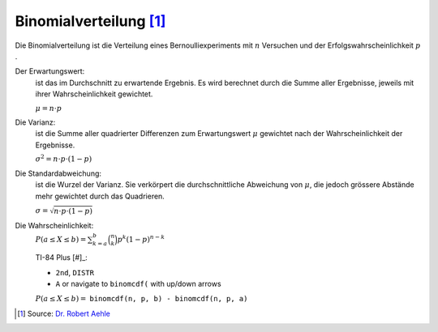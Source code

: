 Binomialverteilung [#]_
=======================

Die Binomialverteilung ist die Verteilung
eines Bernoulliexperiments mit :math:`n`
Versuchen und der Erfolgswahrscheinlichkeit :math:`p` .

Der Erwartungswert:
    ist das im Durchschnitt zu erwartende Ergebnis.
    Es wird berechnet durch die Summe aller Ergebnisse,
    jeweils mit ihrer Wahrscheinlichkeit gewichtet.

    :math:`\mu = n \cdot p`

Die Varianz:
    ist die Summe aller quadrierter Differenzen
    zum Erwartungswert :math:`\mu` gewichtet
    nach der Wahrscheinlichkeit der Ergebnisse.

    :math:`\sigma^2 = n \cdot p \cdot (1-p)`

Die Standardabweichung:
    ist die Wurzel der Varianz. Sie verkörpert
    die durchschnittliche Abweichung von :math:`\mu`,
    die jedoch grössere Abstände mehr gewichtet durch
    das Quadrieren.

    :math:`\sigma = \sqrt{n \cdot p \cdot (1-p)}`

Die Wahrscheinlichkeit:
    :math:`P(a \leq X \leq b) = \sum_{k=a}^b \binom{n}{k}p^k(1-p)^{n-k}`

    TI-84 Plus [#]_:

    * ``2nd``, ``DISTR``

    * ``A`` or navigate to ``binomcdf(`` with up/down arrows

    :math:`P(a \leq X \leq b) =` ``binomcdf(n, p, b) - binomcdf(n, p, a)``


.. [#] Source: `Dr. Robert Aehle <http://www.lgr.ch/personen/lehrpersonen/?f=0&s=Aehle>`__
